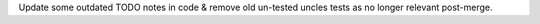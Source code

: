 Update some outdated TODO notes in code & remove old un-tested uncles tests as no longer relevant post-merge.

